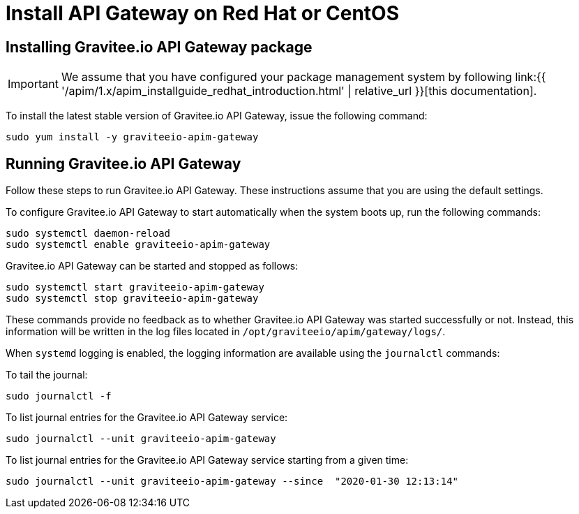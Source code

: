 = Install API Gateway on Red Hat or CentOS
:page-sidebar: apim_1_x_sidebar
:page-permalink: apim/1.x/apim_installguide_redhat_gateway.html
:page-folder: apim/installation-guide/redhat
:page-layout: apim1x
:page-description: Gravitee.io API Management - Installation Guide - Red Hat or CentOS - API Gateway
:page-keywords: Gravitee.io, API Platform, API Management, API Gateway, oauth2, openid, documentation, manual, guide, reference, api

:gravitee-component-name: API Gateway
:gravitee-service-name: graviteeio-apim-gateway

== Installing Gravitee.io {gravitee-component-name} package

IMPORTANT: We assume that you have configured your package management system by following link:{{ '/apim/1.x/apim_installguide_redhat_introduction.html' | relative_url }}[this documentation].

To install the latest stable version of Gravitee.io {gravitee-component-name}, issue the following command:

[source,bash,subs="attributes"]
----
sudo yum install -y {gravitee-service-name}
----

== Running Gravitee.io {gravitee-component-name}

Follow these steps to run Gravitee.io {gravitee-component-name}. These instructions assume that you are using the default settings.

To configure Gravitee.io {gravitee-component-name} to start automatically when the system boots up, run the following commands:

[source,bash,subs="attributes"]
----
sudo systemctl daemon-reload
sudo systemctl enable {gravitee-service-name}
----

Gravitee.io {gravitee-component-name} can be started and stopped as follows:

[source,bash,subs="attributes"]
----
sudo systemctl start {gravitee-service-name}
sudo systemctl stop {gravitee-service-name}
----

These commands provide no feedback as to whether Gravitee.io {gravitee-component-name} was started successfully or not.
Instead, this information will be written in the log files located in `/opt/graviteeio/apim/gateway/logs/`.

When `systemd` logging is enabled, the logging information are available using the `journalctl` commands:

To tail the journal:

[source,bash,subs="attributes"]
----
sudo journalctl -f
----

To list journal entries for the Gravitee.io {gravitee-component-name} service:

[source,bash,subs="attributes"]
----
sudo journalctl --unit {gravitee-service-name}
----

To list journal entries for the Gravitee.io {gravitee-component-name} service starting from a given time:

[source,bash,subs="attributes"]
----
sudo journalctl --unit {gravitee-service-name} --since  "2020-01-30 12:13:14"
----